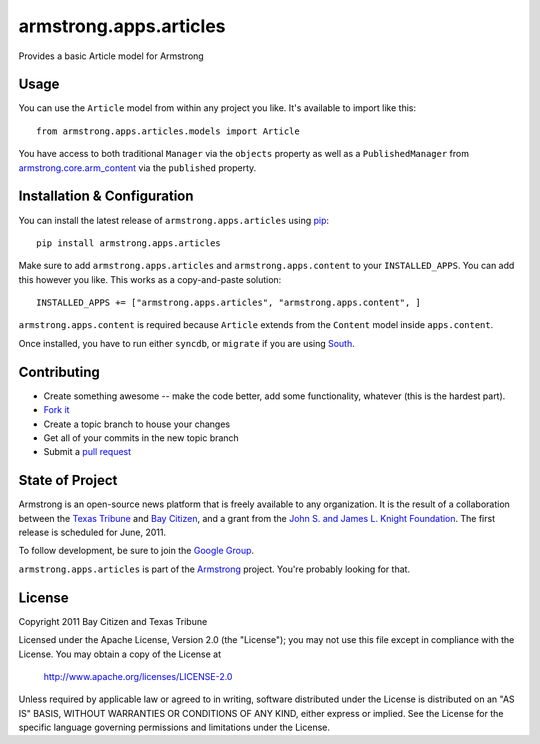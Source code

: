 armstrong.apps.articles
=======================
Provides a basic Article model for Armstrong


Usage
-----
You can use the ``Article`` model from within any project you like.  It's
available to import like this:

::

	from armstrong.apps.articles.models import Article

You have access to both traditional ``Manager`` via the ``objects`` property
as well as a ``PublishedManager`` from `armstrong.core.arm_content`_ via the
``published`` property.

.. _armstrong.core.arm_content: https://github.com/armstrong/armstrong.core.arm_content


Installation & Configuration
----------------------------
You can install the latest release of ``armstrong.apps.articles`` using `pip`_:

::

    pip install armstrong.apps.articles

Make sure to add ``armstrong.apps.articles`` and ``armstrong.apps.content`` to
your ``INSTALLED_APPS``.  You can add this however you like.  This works as a
copy-and-paste solution:

::

	INSTALLED_APPS += ["armstrong.apps.articles", "armstrong.apps.content", ]

``armstrong.apps.content`` is required because ``Article`` extends from the
``Content`` model inside ``apps.content``.

Once installed, you have to run either ``syncdb``, or ``migrate`` if you are
using `South`_.

.. _pip: http://www.pip-installer.org/
.. _South: http://south.aeracode.org/


Contributing
------------

* Create something awesome -- make the code better, add some functionality,
  whatever (this is the hardest part).
* `Fork it`_
* Create a topic branch to house your changes
* Get all of your commits in the new topic branch
* Submit a `pull request`_

.. _pull request: http://help.github.com/pull-requests/
.. _Fork it: http://help.github.com/forking/


State of Project
----------------
Armstrong is an open-source news platform that is freely available to any
organization.  It is the result of a collaboration between the `Texas Tribune`_
and `Bay Citizen`_, and a grant from the `John S. and James L. Knight
Foundation`_.  The first release is scheduled for June, 2011.

To follow development, be sure to join the `Google Group`_.

``armstrong.apps.articles`` is part of the `Armstrong`_ project.  You're
probably looking for that.

.. _Texas Tribune: http://www.texastribune.org/
.. _Bay Citizen: http://www.baycitizen.org/
.. _John S. and James L. Knight Foundation: http://www.knightfoundation.org/
.. _Google Group: http://groups.google.com/group/armstrongcms
.. _Armstrong: http://www.armstrongcms.org/


License
-------
Copyright 2011 Bay Citizen and Texas Tribune

Licensed under the Apache License, Version 2.0 (the "License");
you may not use this file except in compliance with the License.
You may obtain a copy of the License at

   http://www.apache.org/licenses/LICENSE-2.0

Unless required by applicable law or agreed to in writing, software
distributed under the License is distributed on an "AS IS" BASIS,
WITHOUT WARRANTIES OR CONDITIONS OF ANY KIND, either express or implied.
See the License for the specific language governing permissions and
limitations under the License.
